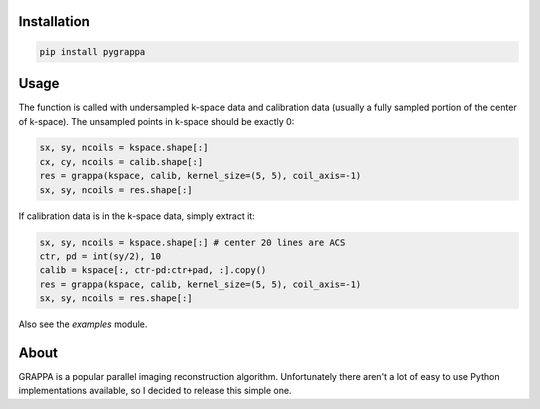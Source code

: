 Installation
============

.. code-block:: bash

    pip install pygrappa

Usage
=====

The function is called with undersampled k-space data and calibration
data (usually a fully sampled portion of the center of k-space).  The
unsampled points in k-space should be exactly 0:

.. code-block:: python

    sx, sy, ncoils = kspace.shape[:]
    cx, cy, ncoils = calib.shape[:]
    res = grappa(kspace, calib, kernel_size=(5, 5), coil_axis=-1)
    sx, sy, ncoils = res.shape[:]

If calibration data is in the k-space data, simply extract it:

.. code-block:: python

    sx, sy, ncoils = kspace.shape[:] # center 20 lines are ACS
    ctr, pd = int(sy/2), 10
    calib = kspace[:, ctr-pd:ctr+pad, :].copy()
    res = grappa(kspace, calib, kernel_size=(5, 5), coil_axis=-1)
    sx, sy, ncoils = res.shape[:]

Also see the `examples` module.

About
=====

GRAPPA is a popular parallel imaging reconstruction algorithm.
Unfortunately there aren't a lot of easy to use Python implementations
available, so I decided to release this simple one.
